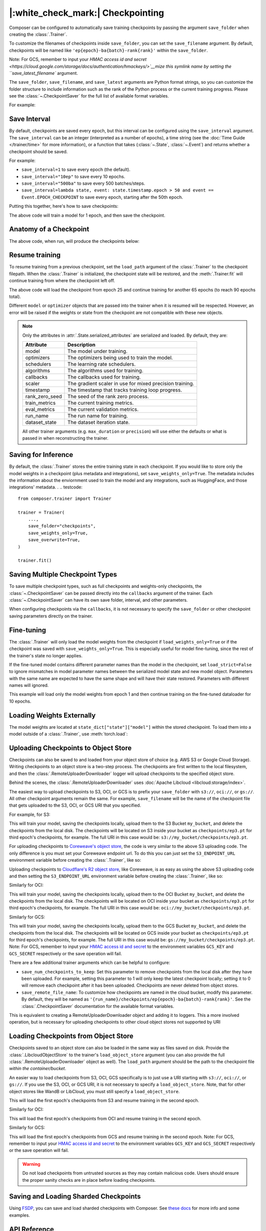 |:white_check_mark:| Checkpointing
==================================

Composer can be configured to automatically save training checkpoints by passing the argument ``save_folder`` when
creating the :class:`.Trainer`.

To customize the filenames of checkpoints inside ``save_folder``, you can set the ``save_filename`` argument.
By default, checkpoints will be named like ``'ep{epoch}-ba{batch}-rank{rank}'`` within the ``save_folder``.

.. testcode::
    :skipif: not _LIBCLOUD_INSTALLED

    new_trainer = Trainer(
        model=model,
        train_dataloader=train_dataloader,
        max_duration="10ep",
        load_path="s3://checkpoint-debugging/checkpoints/ep1.pt",
    )

    new_trainer.fit()

.. testcode::
    :skipif: not _LIBCLOUD_INSTALLED

    new_trainer = Trainer(
        model=model,
        train_dataloader=train_dataloader,
        max_duration="10ep",
        load_path="oci://checkpoint-debugging/checkpoints/ep1.pt",
    )

    new_trainer.fit()

.. testcode::
    :skipif: not _LIBCLOUD_INSTALLED

    new_trainer = Trainer(
        model=model,
        train_dataloader=train_dataloader,
        max_duration="10ep",
        load_path="gs://checkpoint-debugging/checkpoints/ep1.pt",
    )

    new_trainer.fit()

Note: For GCS, remember to input your `HMAC access id and secret <https://cloud.google.com/storage/docs/authentication/hmackeys/>`__mize this symlink name by setting the ``save_latest_filename`` argument.

The ``save_folder``, ``save_filename``, and ``save_latest`` arguments are Python format strings, so you can customize the folder
structure to include information such as the rank of the Python process or the current training progress. Please see
the :class:`~.CheckpointSaver` for the full list of available format variables.

For example:

.. testcode::

    from composer import Trainer

    trainer = Trainer(
        model=model,
        train_dataloader=train_dataloader,
        max_duration="2ep",
        save_folder="./path/to/checkpoints",
        save_filename="ep{epoch}",
        save_latest_filename="latest",
        save_overwrite=True,
    )

    trainer.fit()

Save Interval
-------------

By default, checkpoints are saved every epoch, but this interval can be configured using the ``save_interval`` argument.
The ``save_interval`` can be an integer (interpreted as a number of epochs), a time string (see the
:doc:`Time Guide </trainer/time>` for more information), or a function that takes
(:class:`~.State`, :class:`~.Event`) and returns whether a checkpoint should be saved.

For example:

*   ``save_interval=1`` to save every epoch (the default).
*   ``save_interval="10ep"`` to save every 10 epochs.
*   ``save_interval="500ba"`` to save every 500 batches/steps.
*   ``save_interval=lambda state, event: state.timestamp.epoch > 50 and event == Event.EPOCH_CHECKPOINT``
    to save every epoch, starting after the 50th epoch.

Putting this together, here's how to save checkpoints:

.. testcode::

    from composer import Trainer

    trainer = Trainer(
        model=model,
        train_dataloader=train_dataloader,
        max_duration="1ep",
        save_filename="ep{epoch}.pt",
        save_folder="./path/to/checkpoints",
        save_overwrite=True,
        save_interval="1ep",  # Save checkpoints every epoch
    )
    trainer.fit()

The above code will train a model for 1 epoch, and then save the checkpoint.

Anatomy of a Checkpoint
-----------------------

The above code, when run, will produce the checkpoints below:

.. doctest::

    >>> trainer.saved_checkpoints
    ['./path/to/checkpoints/ep1.pt']
    >>> latest_checkpoint = trainer.saved_checkpoints[-1]
    >>> state_dict = torch.load(latest_checkpoint)
    >>> list(state_dict)
    ['state', 'rng']
    >>> list(state_dict['state'].keys())
    ['model', 'optimizers', 'schedulers', 'algorithms', 'callbacks', 'scaler', 'timestamp', 'rank_zero_seed', 'run_name', 'dataset_state', 'integrations', 'metadata']

Resume training
---------------

To resume training from a previous checkpoint, set the ``load_path`` argument of the :class:`.Trainer` to the checkpoint
filepath.  When the :class:`.Trainer` is initialized, the checkpoint state will be restored, and the :meth:`.Trainer.fit`
will continue training from where the checkpoint left off.

.. testsetup::

    import os
    import shutil

    from composer import Trainer

    trainer = Trainer(
        model=model,
        train_dataloader=train_dataloader,
        max_duration="1ep",
        save_filename="ep{epoch}.pt",
        save_folder="./path/to/checkpoints",
        save_overwrite=True,
        save_interval="1ep",  # Save checkpoints every epoch
    )
    trainer.fit()

    assert os.path.exists("./path/to/checkpoints/ep1.pt")

    if not os.path.exists("./path/to/checkpoints/ep25.pt"):
        shutil.copy2("./path/to/checkpoints/ep1.pt", "./path/to/checkpoints/ep25.pt")

    assert os.path.exists("./path/to/checkpoints/ep25.pt")

.. testcode::

    trainer = Trainer(
        model=model,
        train_dataloader=train_dataloader,
        max_duration="90ep",
        save_overwrite=True,
        load_path="./path/to/checkpoints/ep25.pt",
    )
    trainer.fit()

The above code will load the checkpoint from epoch 25 and continue training
for another 65 epochs (to reach 90 epochs total).

Different ``model`` or ``optimizer`` objects that are passed into the trainer when it is
resumed will be respected. However, an error will be raised if the weights or
state from the checkpoint are not compatible with these new objects.


.. note::

    Only the attributes in :attr:`.State.serialized_attributes` are serialized and loaded. By default, they are:

    +-----------------------+-------------------------------------------------------------+
    | Attribute             | Description                                                 |
    +=======================+=============================================================+
    | model                 | The model under training.                                   |
    +-----------------------+-------------------------------------------------------------+
    | optimizers            | The optimizers being used to train the model.               |
    +-----------------------+-------------------------------------------------------------+
    | schedulers            | The learning rate schedulers.                               |
    +-----------------------+-------------------------------------------------------------+
    | algorithms            | The algorithms used for training.                           |
    +-----------------------+-------------------------------------------------------------+
    | callbacks             | The callbacks used for training.                            |
    +-----------------------+-------------------------------------------------------------+
    | scaler                | The gradient scaler in use for mixed precision training.    |
    +-----------------------+-------------------------------------------------------------+
    | timestamp             | The timestamp that tracks training loop progress.           |
    +-----------------------+-------------------------------------------------------------+
    | rank_zero_seed        | The seed of the rank zero process.                          |
    +-----------------------+-------------------------------------------------------------+
    | train_metrics         | The current training metrics.                               |
    +-----------------------+-------------------------------------------------------------+
    | eval_metrics          | The current validation metrics.                             |
    +-----------------------+-------------------------------------------------------------+
    | run_name              | The run name for training.                                  |
    +-----------------------+-------------------------------------------------------------+
    | dataset_state         | The dataset iteration state.                                |
    +-----------------------+-------------------------------------------------------------+

    All other trainer arguments (e.g. ``max_duration`` or ``precision``) will use either the defaults
    or what is passed in when reconstructing the trainer.


Saving for Inference
--------------------

By default, the :class:`.Trainer` stores the entire training state in each checkpoint. If you would like to store
only the model weights in a checkpoint (plus metadata and integrations), set ``save_weights_only=True``. The metadata includes the information about the enviornment used to train the model and any integrations, such as HuggingFace,
and those integrations' metadata.
.
.. testcode::

    from composer.trainer import Trainer

    trainer = Trainer(
        ...,
        save_folder="checkpoints",
        save_weights_only=True,
        save_overwrite=True,
    )

    trainer.fit()

Saving Multiple Checkpoint Types
--------------------------------

To save multiple checkpoint types, such as full checkpoints and weights-only checkpoints, the
:class:`~.CheckpointSaver` can be passed directly into the ``callbacks`` argument of the trainer.
Each :class:`~.CheckpointSaver` can have its own save folder, interval, and other parameters.

When configuring checkpoints via the ``callbacks``, it is not necessary to specify the ``save_folder``
or other checkpoint saving parameters directly on the trainer.

.. testcode::

    from composer.trainer import Trainer
    from composer.callbacks import CheckpointSaver

    trainer = Trainer(
        ...,
        callbacks=[
            CheckpointSaver(
                folder='full_checkpoints',
                save_interval='5ep',
                overwrite=True,
                num_checkpoints_to_keep=1,  # only keep the latest, full checkpoint
            ),
            CheckpointSaver(
                folder='weights_only_checkpoints',
                weights_only=True,
                overwrite=True,
            ),
        ],
    )

    trainer.fit()

Fine-tuning
-----------

The :class:`.Trainer` will only load the model weights from the checkpoint if ``load_weights_only=True`` or if the
checkpoint was saved with ``save_weights_only=True``. This is especially useful for model fine-tuning, since the rest
of the trainer's state no longer applies.

If the fine-tuned model contains different parameter names than the model in the checkpoint, set ``load_strict=False`` to
ignore mismatches in model parameter names between the serialized model state and new model object.
Parameters with the same name are expected to have the same shape and will have their state restored.
Parameters with different names will ignored.

.. testsetup::

    import os
    import shutil
    from composer import Trainer

    trainer = Trainer(
        model=model,
        train_dataloader=train_dataloader,
        max_duration="1ep",
        save_filename="ep{epoch}.pt",
        save_folder="./path/to/checkpoints",
        save_overwrite=True,
        save_interval="1ep",  # Save checkpoints every epoch
    )
    trainer.fit()

    assert os.path.exists("./path/to/checkpoints/ep1.pt")

    if not os.path.exists("./path/to/checkpoints/ep50.pt"):
        shutil.copy2("./path/to/checkpoints/ep1.pt", "./path/to/checkpoints/ep50.pt")

    assert os.path.exists("./path/to/checkpoints/ep50.pt")

    finetune_model = model
    finetune_dataloader = train_dataloader

.. testcode::

    ft_trainer = Trainer(
        model=finetune_model,
        train_dataloader=finetune_dataloader,
        max_duration="10ep",
        load_path="./path/to/checkpoints/ep50.pt",
        load_weights_only=True,
        load_strict_model_weights=False,
    )

    ft_trainer.fit()

This example will load only the model weights from epoch 1 and then continue training on the fine-tuned dataloader
for 10 epochs.

Loading Weights Externally
--------------------------

The model weights are located at ``state_dict["state"]["model"]`` within the stored checkpoint. To load them into a
model outside of a :class:`.Trainer`, use :meth:`torch.load`:

.. testcode::

    model = Model(num_channels, num_classes)
    state_dict = torch.load("./path/to/checkpoints/ep1.pt")
    model.load_state_dict(state_dict["state"]["model"])

Uploading Checkpoints to Object Store
-------------------------------------

Checkpoints can also be saved to and loaded from your object store of choice (e.g. AWS S3 or Google Cloud Storage).
Writing checkpoints to an object store is a two-step process. The checkpoints are first written to the local filesystem,
and then the :class:`.RemoteUploaderDownloader` logger will upload checkpoints to the specified object store.

Behind the scenes, the :class:`.RemoteUploaderDownloader` uses :doc:`Apache Libcloud <libcloud:storage/index>`.

The easiest way to upload checkpoints to S3, OCI, or GCS is to prefix your ``save_folder``  with ``s3://``, ``oci://``, or ``gs://``. All other
checkpoint arguments remain the same. For example, ``save_filename`` will be the name of the checkpoint file
that gets uploaded to the S3, OCI, or GCS URI that you specified.

For example, for S3:

.. testcode::
    :skipif: not _LIBCLOUD_INSTALLED

    from composer.trainer import Trainer

    # Save checkpoints every epoch to s3://my_bucket/checkpoints
    trainer = Trainer(
        model=model,
        train_dataloader=train_dataloader,
        max_duration='10ep',
        save_folder='s3://my_bucket/checkpoints',
        save_interval='1ep',
        save_overwrite=True,
        save_filename='ep{epoch}.pt',
        save_num_checkpoints_to_keep=0,  # delete all checkpoints locally
    )

    trainer.fit()

This will train your model, saving the checkpoints locally, upload them to the S3 Bucket ``my_bucket``,
and delete the checkpoints from the local disk. The checkpoints will be located on S3 inside your bucket as
``checkpoints/ep3.pt`` for third epoch's checkpoints, for example. The full URI in this case would be:
``s3://my_bucket/checkpoints/ep3.pt``.

For uploading checkpoints to `Coreweave's object store <https://docs.coreweave.com/storage/object-storage>`_, the code is very similar to the
above S3 uploading code. The only difference is you must set your Coreweave endpoint url.
To do this you can just set the ``S3_ENDPOINT_URL`` environment variable before creating the
:class:`.Trainer`, like so:

.. testcode::
    :skipif: not _LIBCLOUD_INSTALLED

    import os

    os.environ['S3_ENDPOINT_URL'] = 'https://object.las1.coreweave.com'
    from composer.trainer import Trainer

    # Save checkpoints every epoch to Coreweave object store: s3://my_bucket/checkpoints
    trainer = Trainer(
        model=model,
        train_dataloader=train_dataloader,
        max_duration='10ep',
        save_folder='s3://my_bucket/checkpoints',
        save_interval='1ep',
        save_overwrite=True,
        save_filename='ep{epoch}.pt',
        save_num_checkpoints_to_keep=0,  # delete all checkpoints locally
    )

    trainer.fit()

Uploading checkpoints to `Cloudflare's R2 object store <https://developers.cloudflare.com/r2/get-started/>`_, like Coreweave,
is as easy as using the above S3 uploading code and then setting the ``S3_ENDPOINT_URL`` environment variable before creating the
:class:`.Trainer`, like so:

.. testcode::
    :skipif: not _LIBCLOUD_INSTALLED

    import os

    os.environ['S3_ENDPOINT_URL'] = 'https://MY_ACCOUNT_ID.r2.cloudflarestorage.com/'
    from composer.trainer import Trainer

    # Save checkpoints every epoch to Cloudflare R2: s3://my_bucket/checkpoints
    trainer = Trainer(
        model=model,
        train_dataloader=train_dataloader,
        max_duration='10ep',
        save_folder='s3://my_bucket/checkpoints',
        save_interval='1ep',
        save_overwrite=True,
        save_filename='ep{epoch}.pt',
        save_num_checkpoints_to_keep=0,  # delete all checkpoints locally
    )

    trainer.fit()


Similarly for OCI:

.. testcode::
    :skipif: not _LIBCLOUD_INSTALLED

    from composer.trainer import Trainer

    # Save checkpoints every epoch to oci://my_bucket/checkpoints
    trainer = Trainer(
        model=model,
        train_dataloader=train_dataloader,
        max_duration='10ep',
        save_folder='oci://my_bucket/checkpoints',
        save_interval='1ep',
        save_overwrite=True,
        save_filename='ep{epoch}.pt',
        save_num_checkpoints_to_keep=0,  # delete all checkpoints locally
    )

    trainer.fit()

This will train your model, saving the checkpoints locally, upload them to the OCI Bucket ``my_bucket``,
and delete the checkpoints from the local disk. The checkpoints will be located on OCI inside your bucket as
``checkpoints/ep3.pt`` for third epoch's checkpoints, for example. The full URI in this case would be:
``oci://my_bucket/checkpoints/ep3.pt``.

Similarly for GCS:

.. testcode::
    :skipif: not _LIBCLOUD_INSTALLED

    from composer.trainer import Trainer

    # Save checkpoints every epoch to gs://my_bucket/checkpoints
    trainer = Trainer(
        model=model,
        train_dataloader=train_dataloader,
        max_duration='10ep',
        save_folder='gs://my_bucket/checkpoints',
        save_interval='1ep',
        save_overwrite=True,
        save_filename='ep{epoch}.pt',
        save_num_checkpoints_to_keep=0,  # delete all checkpoints locally
    )

    trainer.fit()

This will train your model, saving the checkpoints locally, upload them to the GCS Bucket ``my_bucket``,
and delete the checkpoints from the local disk. The checkpoints will be located on GCS inside your bucket as
``checkpoints/ep3.pt`` for third epoch's checkpoints, for example. The full URI in this case would be:
``gs://my_bucket/checkpoints/ep3.pt``.
Note: For GCS, remember to input your `HMAC access id and secret <https://cloud.google.com/storage/docs/authentication/hmackeys/>`__
to the environment variables ``GCS_KEY`` and ``GCS_SECRET`` respectively or the save operation will fail.

There are a few additional trainer arguments which can be helpful to configure:

*   ``save_num_checkpoints_to_keep``: Set this parameter to remove checkpoints from the local disk after they have been
    uploaded. For example, setting this parameter to 1 will only keep the latest checkpoint locally; setting it to 0
    will remove each checkpoint after it has been uploaded. Checkpoints are never deleted from object stores.
*   ``save_remote_file_name``: To customize how checkpoints are named in the cloud bucket, modify this parameter. By
    default, they will be named as ``'{run_name}/checkpoints/ep{epoch}-ba{batch}-rank{rank}'``. See the
    :class:`.CheckpointSaver` documentation for the available format variables.

This is equivalent to creating a RemoteUploaderDownloader object and adding it to loggers. This a more
involved operation, but is necessary for uploading checkpoints to other cloud object stores not supported by URI

.. testcode::
    :skipif: not _LIBCLOUD_INSTALLED

    from composer.loggers import RemoteUploaderDownloader
    from composer.trainer import Trainer

    remote_uploader_downloader = RemoteUploaderDownloader(
        bucket_uri="libcloud://checkpoint-debugging",
        backend_kwargs={
            "provider": "s3",  # The Apache Libcloud provider name
            "container": "checkpoint-debugging",  # The name of the cloud container (i.e. bucket) to use.
            "provider_kwargs": {  # The Apache Libcloud provider driver initialization arguments
                'key': 'provider_key',  # The cloud provider key.
                'secret': '*******',  # The cloud provider secret.
                # Any additional arguments required for the cloud provider.
            },
        },
    )

    trainer = Trainer(
        model=model,
        train_dataloader=train_dataloader,
        max_duration='10ep',
        save_folder='checkpoints',
        save_interval='1ep',
        save_overwrite=True,
        save_filename='ep{epoch}.pt',
        save_num_checkpoints_to_keep=0,  # delete all checkpoints locally
        loggers=[remote_uploader_downloader],
    )

    trainer.fit()

.. seealso::

    *   :doc:`Full list of object store providers <libcloud:storage/supported_providers>`
    *   :class:`~.RemoteUploaderDownloader`


Loading Checkpoints from Object Store
-------------------------------------

Checkpoints saved to an object store can also be loaded in the same way as files saved on disk. Provide the
:class:`.LibcloudObjectStore` to the trainer's ``load_object_store`` argument (you can also provide the full
:class:`.RemoteUploaderDownloader` object as well). The ``load_path`` argument
should be the path to the checkpoint file *within the container/bucket*.

.. testcode::
    :skipif: not _LIBCLOUD_INSTALLED

    from composer.utils import LibcloudObjectStore
    from composer.trainer import Trainer

    object_store = LibcloudObjectStore(
        provider="s3",  # The Apache Libcloud provider name
        container="checkpoint-debugging",  # The name of the cloud container (i.e. bucket) to use.
        provider_kwargs={  # The Apache Libcloud provider driver initialization arguments
            'key': 'provider_key',  # The cloud provider key.
            'secret': '*******',  # The cloud provider secret.
            # Any additional arguments required for the cloud provider.
        },
    )

    new_trainer = Trainer(
        model=model,
        train_dataloader=train_dataloader,
        max_duration="10ep",
        load_path="checkpoints/ep1.pt",
        load_object_store=object_store,
    )

    new_trainer.fit()

An easier way to load checkpoints from S3, OCI, GCS specifically is to just use a URI starting with ``s3://``, ``oci://``, or ``gs://``.
If you use the S3, OCI, or GCS URI, it is not necessary to specify a ``load_object_store``. Note, that for other
object stores like WandB or LibCloud, you must still specify a ``load_object_store``.

.. testcode::
    :skipif: not _LIBCLOUD_INSTALLED

    new_trainer = Trainer(
    model=model,
    train_dataloader=train_dataloader,
    max_duration="10ep",
    load_path="s3://checkpoint-debugging/checkpoints/ep1.pt",
    )

    new_trainer.fit()

This will load the first epoch's checkpoints from S3 and resume training in the second epoch.

Similarly for OCI:

.. testcode::
    :skipif: not _LIBCLOUD_INSTALLED

    new_trainer = Trainer(
    model=model,
    train_dataloader=train_dataloader,
    max_duration="10ep",
    load_path="oci://checkpoint-debugging/checkpoints/ep1.pt",
    )

    new_trainer.fit()

This will load the first epoch's checkpoints from OCI and resume training in the second epoch.


Similarly for GCS:

.. testcode::
    :skipif: not _LIBCLOUD_INSTALLED

    new_trainer = Trainer(
    model=model,
    train_dataloader=train_dataloader,
    max_duration="10ep",
    load_path="gs://checkpoint-debugging/checkpoints/ep1.pt",
    )

    new_trainer.fit()

This will load the first epoch's checkpoints from GCS and resume training in the second epoch.
Note: For GCS, remember to input your `HMAC access id and secret <https://cloud.google.com/storage/docs/authentication/hmackeys/>`__
to the environment variables ``GCS_KEY`` and ``GCS_SECRET`` respectively or the save operation will fail.

.. warning::
    Do not load checkpoints from untrusted sources as they may contain malicious code.
    Users should ensure the proper sanity checks are in place before loading checkpoints.


Saving and Loading Sharded Checkpoints
--------------------------------------
Using `FSDP <https://pytorch.org/docs/stable/fsdp.html>`__, you can save and load sharded checkpoints with Composer.
See `these docs <../notes/distributed_training.html#saving-and-loading-sharded-checkpoints-with-fsdp>`_ for more info and some examples.


API Reference
-------------
*   :class:`.RemoteUploaderDownloader` for saving checkpoints to cloud storage.
*   :class:`.Trainer` for the trainer checkpoint arguments.
*   :class:`.CheckpointSaver` for the CheckpointSaver arguments.
*   :class:`.LibcloudObjectStore` for setting up libcloud-supported object stores.
*   :mod:`composer.utils.checkpoint` for the underlying utilities to manually save and load checkpoints.
